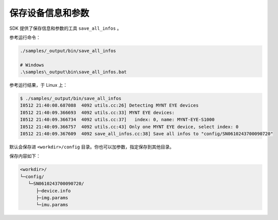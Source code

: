 .. _save_params:

保存设备信息和参数
====================

SDK 提供了保存信息和参数的工具 ``save_all_infos`` 。

参考运行命令：

.. code-block:: bash

  ./samples/_output/bin/save_all_infos

  # Windows
  .\samples\_output\bin\save_all_infos.bat

参考运行结果，于 Linux 上：

.. code-block:: bash

  $ ./samples/_output/bin/save_all_infos
  I0512 21:40:08.687088  4092 utils.cc:26] Detecting MYNT EYE devices
  I0512 21:40:09.366693  4092 utils.cc:33] MYNT EYE devices:
  I0512 21:40:09.366734  4092 utils.cc:37]   index: 0, name: MYNT-EYE-S1000
  I0512 21:40:09.366757  4092 utils.cc:43] Only one MYNT EYE device, select index: 0
  I0512 21:40:09.367609  4092 save_all_infos.cc:38] Save all infos to "config/SN0610243700090720"

默认会保存进 ``<workdir>/config`` 目录。你也可以加参数，指定保存到其他目录。

保存内容如下：

.. code-block:: none

  <workdir>/
  └─config/
     └─SN0610243700090720/
        ├─device.info
        ├─img.params
        └─imu.params
